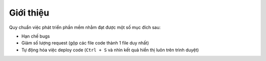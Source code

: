.. _dev-workflow-intro:

Giới thiệu
**********

Quy chuẩn việc phát triển phần mềm nhằm đạt được một số mục đích sau:

- Hạn chế bugs
- Giảm số lượng request (gộp các file code thành 1 file duy nhất)
- Tự động hóa việc deploy code (``Ctrl + S`` và nhìn kết quả hiển thị 
  luôn trên trình duyệt)